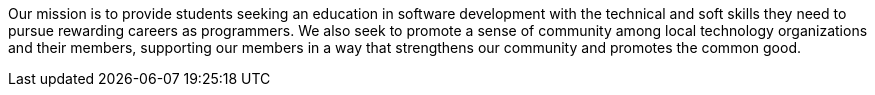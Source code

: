 Our mission is to provide students seeking an education in software development with the technical and soft skills they need to pursue rewarding careers as programmers. We also seek to promote a sense of community among local technology organizations and their members, supporting our members in a way that strengthens our community and promotes the common good.